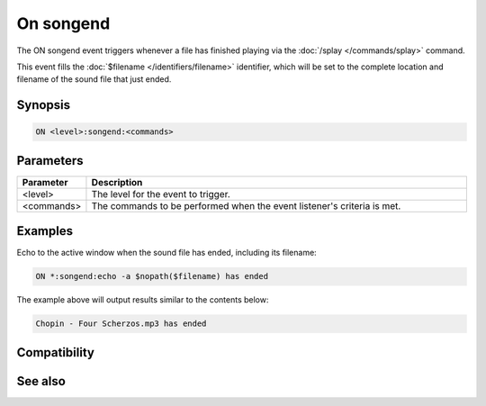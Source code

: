 On songend
==========

The ON songend event triggers whenever a file has finished playing via the :doc:`/splay </commands/splay>` command.

This event fills the :doc:`$filename </identifiers/filename>` identifier, which will be set to the complete location and filename of the sound file that just ended.

Synopsis
--------

.. code:: text

    ON <level>:songend:<commands>

Parameters
----------

.. list-table::
    :widths: 15 85
    :header-rows: 1

    * - Parameter
      - Description
    * - <level>
      - The level for the event to trigger.
    * - <commands>
      - The commands to be performed when the event listener's criteria is met.

Examples
--------

Echo to the active window when the sound file has ended, including its filename:

.. code:: text

    ON *:songend:echo -a $nopath($filename) has ended

The example above will output results similar to the contents below:

.. code:: text

    Chopin - Four Scherzos.mp3 has ended

Compatibility
-------------

.. compatibility:: 5.8

See also
--------

.. hlist::
    :columns: 4

    * :doc:`playing music </other/playing_music>`
    * :doc:`on midiend </events/on_midiend>`
    * :doc:`on nosound </events/on_nosound>`
    * :doc:`on waveend </events/on_waveend>`
    * :doc:`$inmidi </identifiers/inmidi>`
    * :doc:`$insong </identifiers/insong>`
    * :doc:`$inwave </identifiers/inwave>`
    * :doc:`$sound </identifiers/sound>`
    * :doc:`$vol </identifiers/vol>`
    * :doc:`/splay </commands/splay>`
    * :doc:`/vol </commands/vol>`

